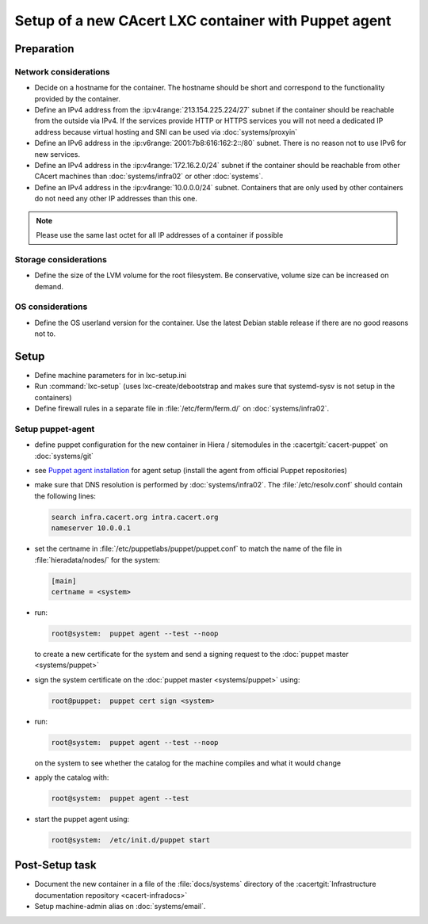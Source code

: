 =====================================================
Setup of a new CAcert LXC container with Puppet agent
=====================================================

.. todo::

   Update the LXC setup documentation. lxc-setup might not work with LXC 3.0
   that is used on :doc:`systems/infra02` since 2019-07-13.

Preparation
===========

Network considerations
----------------------

- Decide on a hostname for the container. The hostname should be short and
  correspond to the functionality provided by the container.
- Define an IPv4 address from the :ip:v4range:`213.154.225.224/27` subnet if
  the container should be reachable from the outside via IPv4. If the services
  provide HTTP or HTTPS services you will not need a dedicated IP address
  because virtual hosting and SNI can be used via :doc:`systems/proxyin`
- Define an IPv6 address in the :ip:v6range:`2001:7b8:616:162:2::/80` subnet.
  There is no reason not to use IPv6 for new services.
- Define an IPv4 address in the :ip:v4range:`172.16.2.0/24` subnet if the
  container should be reachable from other CAcert machines than
  :doc:`systems/infra02` or other :doc:`systems`.
- Define an IPv4 address in the :ip:v4range:`10.0.0.0/24` subnet. Containers
  that are only used by other containers do not need any other IP addresses
  than this one.

.. note::

   Please use the same last octet for all IP addresses of a container if
   possible

Storage considerations
----------------------

- Define the size of the LVM volume for the root filesystem. Be conservative,
  volume size can be increased on demand.

OS considerations
-----------------

- Define the OS userland version for the container. Use the latest Debian
  stable release if there are no good reasons not to.

Setup
=====

- Define machine parameters for in lxc-setup.ini
- Run :command:`lxc-setup` (uses lxc-create/debootstrap and makes sure that
  systemd-sysv is not setup in the containers)
- Define firewall rules in a separate file in :file:`/etc/ferm/ferm.d/` on
  :doc:`systems/infra02`.

Setup puppet-agent
------------------

- define puppet configuration for the new container in Hiera / sitemodules in
  the :cacertgit:`cacert-puppet` on :doc:`systems/git`
- see `Puppet agent installation`_ for agent setup (install the agent from
  official Puppet repositories)
- make sure that DNS resolution is performed by :doc:`systems/infra02`. The
  :file:`/etc/resolv.conf` should contain the following lines:

  .. code-block:: text

     search infra.cacert.org intra.cacert.org
     nameserver 10.0.0.1

- set the certname in :file:`/etc/puppetlabs/puppet/puppet.conf` to match
  the name of the file in :file:`hieradata/nodes/` for the system:

  .. code-block:: ini

     [main]
     certname = <system>

- run:

  .. code-block:: sh

     root@system:  puppet agent --test --noop

  to create a new certificate for the system and send a signing request to the
  :doc:`puppet master <systems/puppet>`
- sign the system certificate on the :doc:`puppet master <systems/puppet>`
  using:

  .. code-block:: sh

     root@puppet:  puppet cert sign <system>

- run:

  .. code-block:: sh

     root@system:  puppet agent --test --noop

  on the system to see whether the catalog for the machine compiles and what it
  would change
- apply the catalog with:

  .. code-block:: sh

     root@system:  puppet agent --test

- start the puppet agent using:

  .. code-block:: sh

     root@system:  /etc/init.d/puppet start

.. _Puppet agent installation: https://puppet.com/docs/puppet/5.4/install_linux.html

Post-Setup task
===============

- Document the new container in a file of the :file:`docs/systems` directory of
  the :cacertgit:`Infrastructure documentation repository <cacert-infradocs>`
- Setup machine-admin alias on :doc:`systems/email`.
